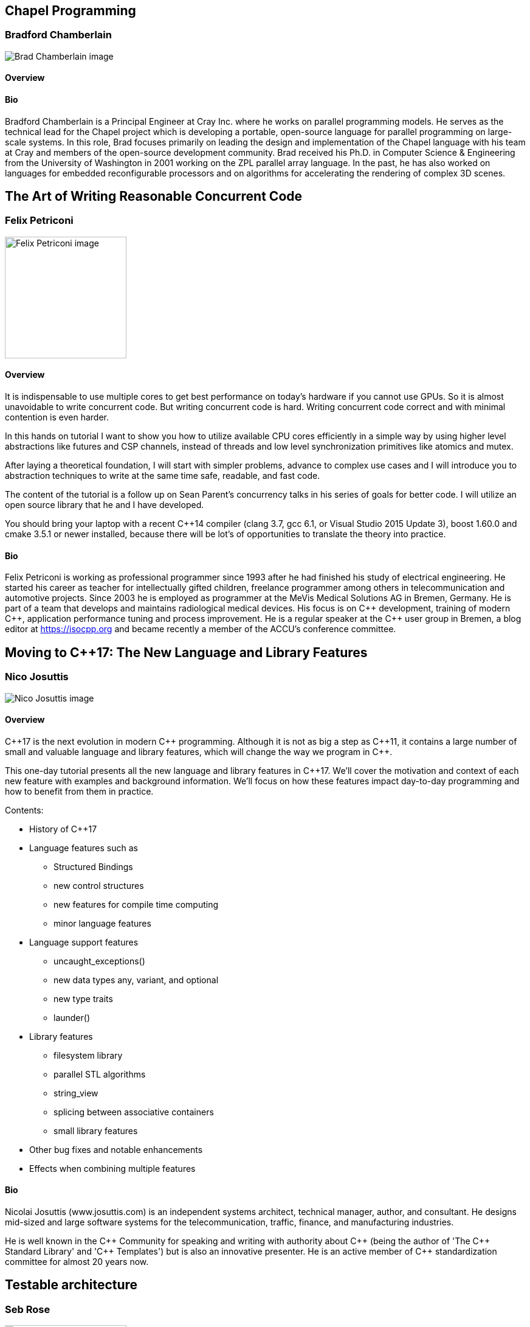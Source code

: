 ////
.. title: Full-day Pre-Conference Workshops
.. type: text
////

== Chapel Programming

=== Bradford Chamberlain


image:/images/2017/Keynotes/BradChamberlain.jpg[Brad Chamberlain image, float="right"]

==== Overview

==== Bio

Bradford Chamberlain is a Principal Engineer at Cray Inc. where he works on parallel programming models. He
serves as the technical lead for the Chapel project which is developing a portable, open-source language for
parallel programming on large-scale systems. In this role, Brad focuses primarily on leading the design and
implementation of the Chapel language with his team at Cray and members of the open-source development
community. Brad received his Ph.D. in Computer Science & Engineering from the University of Washington in
2001 working on the ZPL parallel array language. In the past, he has also worked on languages for embedded
reconfigurable processors and on algorithms for accelerating the rendering of complex 3D scenes.


== The Art of Writing Reasonable Concurrent Code

=== Felix Petriconi

image:/images/2017/FullDayWorkshops/FelixPetriconi.jpg[Felix Petriconi image, float="right", width=200]

==== Overview

It is indispensable to use multiple cores to get best performance on today's hardware if you cannot use
GPUs. So it is almost unavoidable to write concurrent code. But writing concurrent code is hard. Writing
concurrent code correct and with minimal contention is even harder.

In this hands on tutorial I want to show you how to utilize available CPU cores efficiently in a simple way
by using higher level abstractions like futures and CSP channels, instead of threads and low level
synchronization primitives like atomics and mutex.

After laying a theoretical foundation, I will start with simpler problems, advance to complex use cases and
I will introduce you to abstraction techniques to write at the same time safe, readable, and fast code.

The content of the tutorial is a follow up on Sean Parent's concurrency talks in his series of goals for
better code. I will utilize an open source library that he and I have developed.

You should bring your laptop with a recent C++14 compiler (clang 3.7, gcc 6.1, or Visual Studio 2015 Update
3), boost 1.60.0 and cmake 3.5.1 or newer installed, because there will be lot's of opportunities to
translate the theory into practice.


==== Bio

Felix Petriconi is working as professional programmer since 1993 after he had finished his study of
electrical engineering. He started his career as teacher for intellectually gifted children, freelance
programmer among others in telecommunication and automotive projects. Since 2003 he is employed as
programmer at the MeVis Medical Solutions AG in Bremen, Germany. He is part of a team that develops and
maintains radiological medical devices. His focus is on {cpp} development, training of modern {cpp},
application performance tuning and process improvement. He is a regular speaker at the {cpp} user group in
Bremen, a blog editor at https://isocpp.org and became recently a member of the ACCU's conference committee.




== Moving to C++17: The New Language and Library Features

=== Nico Josuttis

image:/images/2017/FullDayWorkshops/NicoJosuttis.jpg[Nico Josuttis image, float="right"]

==== Overview

{cpp}17 is the next evolution in modern {cpp} programming. Although it is not as big a step as {cpp}11, it
contains a large number of small and valuable language and library features, which will change the way we
program in {cpp}.

This one-day tutorial presents all the new language and library features in {cpp}17. We’ll cover the
motivation and context of each new feature with examples and background information. We’ll focus on how
these features impact day-to-day programming and how to benefit from them in practice.

Contents:

* History of C++17
* Language features such as
** Structured Bindings
** new control structures
** new features for compile time computing
** minor language features
* Language support features
** uncaught_exceptions()
** new data types any, variant, and optional
** new type traits
** launder()
* Library features
** filesystem library
** parallel STL algorithms
** string_view
** splicing between associative containers
** small library features
* Other bug fixes and notable enhancements
* Effects when combining multiple features


==== Bio

Nicolai Josuttis (www.josuttis.com) is an independent systems architect, technical manager, author, and
consultant. He designs mid-sized and large software systems for the telecommunication, traffic, finance, and
manufacturing industries.

He is well known in the {cpp} Community for speaking and writing with authority about {cpp} (being the
author of 'The C++ Standard Library' and '{cpp} Templates') but is also an innovative presenter.  He is an
active member of {cpp} standardization committee for almost 20 years now.


== Testable architecture

=== Seb Rose

image:/images/2017/FullDayWorkshops/SebRose.jpg[Seb Rose image, float="right", width=200]

==== Overview


Automated tests and executable specifications can only work with software that has a testable architecture.

A testable architecture enables fast and reliable tests that are easy to write, execute and maintain. Many
organisations have the opposite - slow and unreliable tests that are difficult to write and expensive to
maintain.

During this workshop, we will teach you how to decouple your domain logic from your infrastructure so that
you can test at different levels, with maximum confidence and minimum cost.

You will learn advanced techniques such as ports and adapters (hexagonal architecture), contract testing and
test pyramid - all essential for a testable architecture.

You will learn how to use these techniques with different kinds of architectures such as microservices, SOA
or monolithic systems.


Learning Outcomes:

* Draw and annotate the testing pyramid.
* Be able to identify reasons why teams end up with a top-heavy test-distribution, and explain the consequences.
* Refactor a small part of a system to introduce a port and a concrete adapter.
* Implement a test double that mimics an external system or API.
* Refactor an existing codebase to use a ports & adapters / hexagonal architecture
* Draw a hexagonal architecture diagram for an example codebase.
* List three kinds of feedback that TDD gives you to create a more testable codebase.
* Be able to explain how a Ports & Adapters improves testability in three different ways.
* Create a contract test that can drive both a real and test double adapter for an external component, removing the need for an end-to-end test.
* Enumerate the pros and cons of three different approaches to test data management.


==== Bio


Consultant, coach, designer, analyst and developer for over 30 years.

Seb has been involved in the full development lifecycle with experience that ranges from Architecture to
Support, from BASIC to Ruby. He’s a partner in Cucumber Limited, who help teams adopt and refine their agile
practices, with a particular focus on collaboration and automated testing.

Regular speaker at conferences and occasional contributor to software journals. Contributing author to “97
Things Every Programmer Should Know” (O’Reilly) and lead author of “The Cucumber for Java Book” (Pragmatic
Programmers).

He blogs at cucumber.io and tweets as @sebrose.
